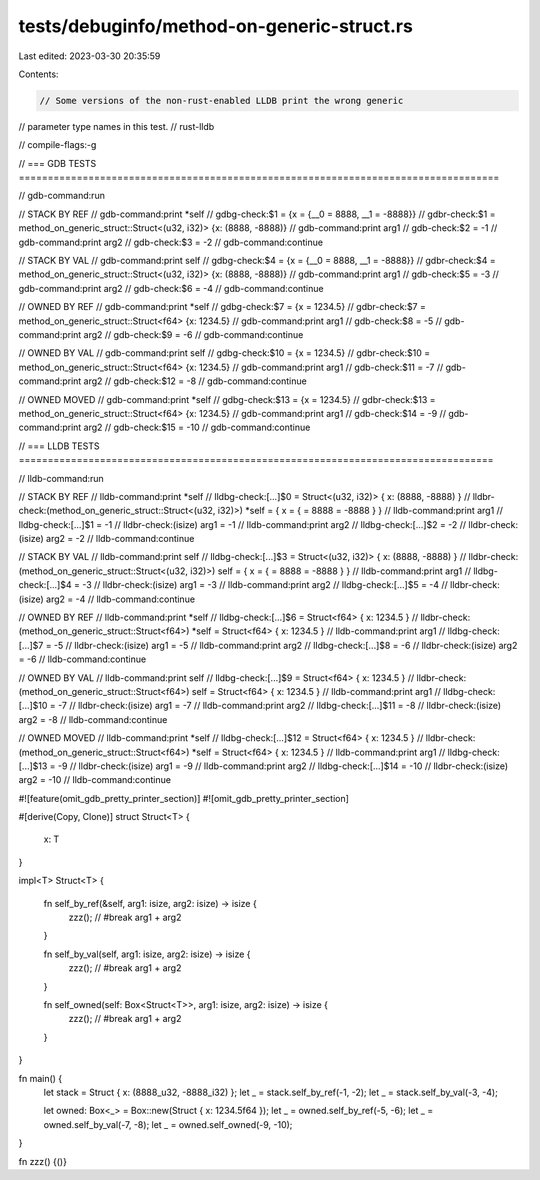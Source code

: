 tests/debuginfo/method-on-generic-struct.rs
===========================================

Last edited: 2023-03-30 20:35:59

Contents:

.. code-block:: rs

    // Some versions of the non-rust-enabled LLDB print the wrong generic
// parameter type names in this test.
// rust-lldb

// compile-flags:-g

// === GDB TESTS ===================================================================================

// gdb-command:run

// STACK BY REF
// gdb-command:print *self
// gdbg-check:$1 = {x = {__0 = 8888, __1 = -8888}}
// gdbr-check:$1 = method_on_generic_struct::Struct<(u32, i32)> {x: (8888, -8888)}
// gdb-command:print arg1
// gdb-check:$2 = -1
// gdb-command:print arg2
// gdb-check:$3 = -2
// gdb-command:continue

// STACK BY VAL
// gdb-command:print self
// gdbg-check:$4 = {x = {__0 = 8888, __1 = -8888}}
// gdbr-check:$4 = method_on_generic_struct::Struct<(u32, i32)> {x: (8888, -8888)}
// gdb-command:print arg1
// gdb-check:$5 = -3
// gdb-command:print arg2
// gdb-check:$6 = -4
// gdb-command:continue

// OWNED BY REF
// gdb-command:print *self
// gdbg-check:$7 = {x = 1234.5}
// gdbr-check:$7 = method_on_generic_struct::Struct<f64> {x: 1234.5}
// gdb-command:print arg1
// gdb-check:$8 = -5
// gdb-command:print arg2
// gdb-check:$9 = -6
// gdb-command:continue

// OWNED BY VAL
// gdb-command:print self
// gdbg-check:$10 = {x = 1234.5}
// gdbr-check:$10 = method_on_generic_struct::Struct<f64> {x: 1234.5}
// gdb-command:print arg1
// gdb-check:$11 = -7
// gdb-command:print arg2
// gdb-check:$12 = -8
// gdb-command:continue

// OWNED MOVED
// gdb-command:print *self
// gdbg-check:$13 = {x = 1234.5}
// gdbr-check:$13 = method_on_generic_struct::Struct<f64> {x: 1234.5}
// gdb-command:print arg1
// gdb-check:$14 = -9
// gdb-command:print arg2
// gdb-check:$15 = -10
// gdb-command:continue


// === LLDB TESTS ==================================================================================

// lldb-command:run

// STACK BY REF
// lldb-command:print *self
// lldbg-check:[...]$0 = Struct<(u32, i32)> { x: (8888, -8888) }
// lldbr-check:(method_on_generic_struct::Struct<(u32, i32)>) *self = { x = { = 8888 = -8888 } }
// lldb-command:print arg1
// lldbg-check:[...]$1 = -1
// lldbr-check:(isize) arg1 = -1
// lldb-command:print arg2
// lldbg-check:[...]$2 = -2
// lldbr-check:(isize) arg2 = -2
// lldb-command:continue

// STACK BY VAL
// lldb-command:print self
// lldbg-check:[...]$3 = Struct<(u32, i32)> { x: (8888, -8888) }
// lldbr-check:(method_on_generic_struct::Struct<(u32, i32)>) self = { x = { = 8888 = -8888 } }
// lldb-command:print arg1
// lldbg-check:[...]$4 = -3
// lldbr-check:(isize) arg1 = -3
// lldb-command:print arg2
// lldbg-check:[...]$5 = -4
// lldbr-check:(isize) arg2 = -4
// lldb-command:continue

// OWNED BY REF
// lldb-command:print *self
// lldbg-check:[...]$6 = Struct<f64> { x: 1234.5 }
// lldbr-check:(method_on_generic_struct::Struct<f64>) *self = Struct<f64> { x: 1234.5 }
// lldb-command:print arg1
// lldbg-check:[...]$7 = -5
// lldbr-check:(isize) arg1 = -5
// lldb-command:print arg2
// lldbg-check:[...]$8 = -6
// lldbr-check:(isize) arg2 = -6
// lldb-command:continue

// OWNED BY VAL
// lldb-command:print self
// lldbg-check:[...]$9 = Struct<f64> { x: 1234.5 }
// lldbr-check:(method_on_generic_struct::Struct<f64>) self = Struct<f64> { x: 1234.5 }
// lldb-command:print arg1
// lldbg-check:[...]$10 = -7
// lldbr-check:(isize) arg1 = -7
// lldb-command:print arg2
// lldbg-check:[...]$11 = -8
// lldbr-check:(isize) arg2 = -8
// lldb-command:continue

// OWNED MOVED
// lldb-command:print *self
// lldbg-check:[...]$12 = Struct<f64> { x: 1234.5 }
// lldbr-check:(method_on_generic_struct::Struct<f64>) *self = Struct<f64> { x: 1234.5 }
// lldb-command:print arg1
// lldbg-check:[...]$13 = -9
// lldbr-check:(isize) arg1 = -9
// lldb-command:print arg2
// lldbg-check:[...]$14 = -10
// lldbr-check:(isize) arg2 = -10
// lldb-command:continue

#![feature(omit_gdb_pretty_printer_section)]
#![omit_gdb_pretty_printer_section]

#[derive(Copy, Clone)]
struct Struct<T> {
    x: T
}

impl<T> Struct<T> {

    fn self_by_ref(&self, arg1: isize, arg2: isize) -> isize {
        zzz(); // #break
        arg1 + arg2
    }

    fn self_by_val(self, arg1: isize, arg2: isize) -> isize {
        zzz(); // #break
        arg1 + arg2
    }

    fn self_owned(self: Box<Struct<T>>, arg1: isize, arg2: isize) -> isize {
        zzz(); // #break
        arg1 + arg2
    }
}

fn main() {
    let stack = Struct { x: (8888_u32, -8888_i32) };
    let _ = stack.self_by_ref(-1, -2);
    let _ = stack.self_by_val(-3, -4);

    let owned: Box<_> = Box::new(Struct { x: 1234.5f64 });
    let _ = owned.self_by_ref(-5, -6);
    let _ = owned.self_by_val(-7, -8);
    let _ = owned.self_owned(-9, -10);
}

fn zzz() {()}


